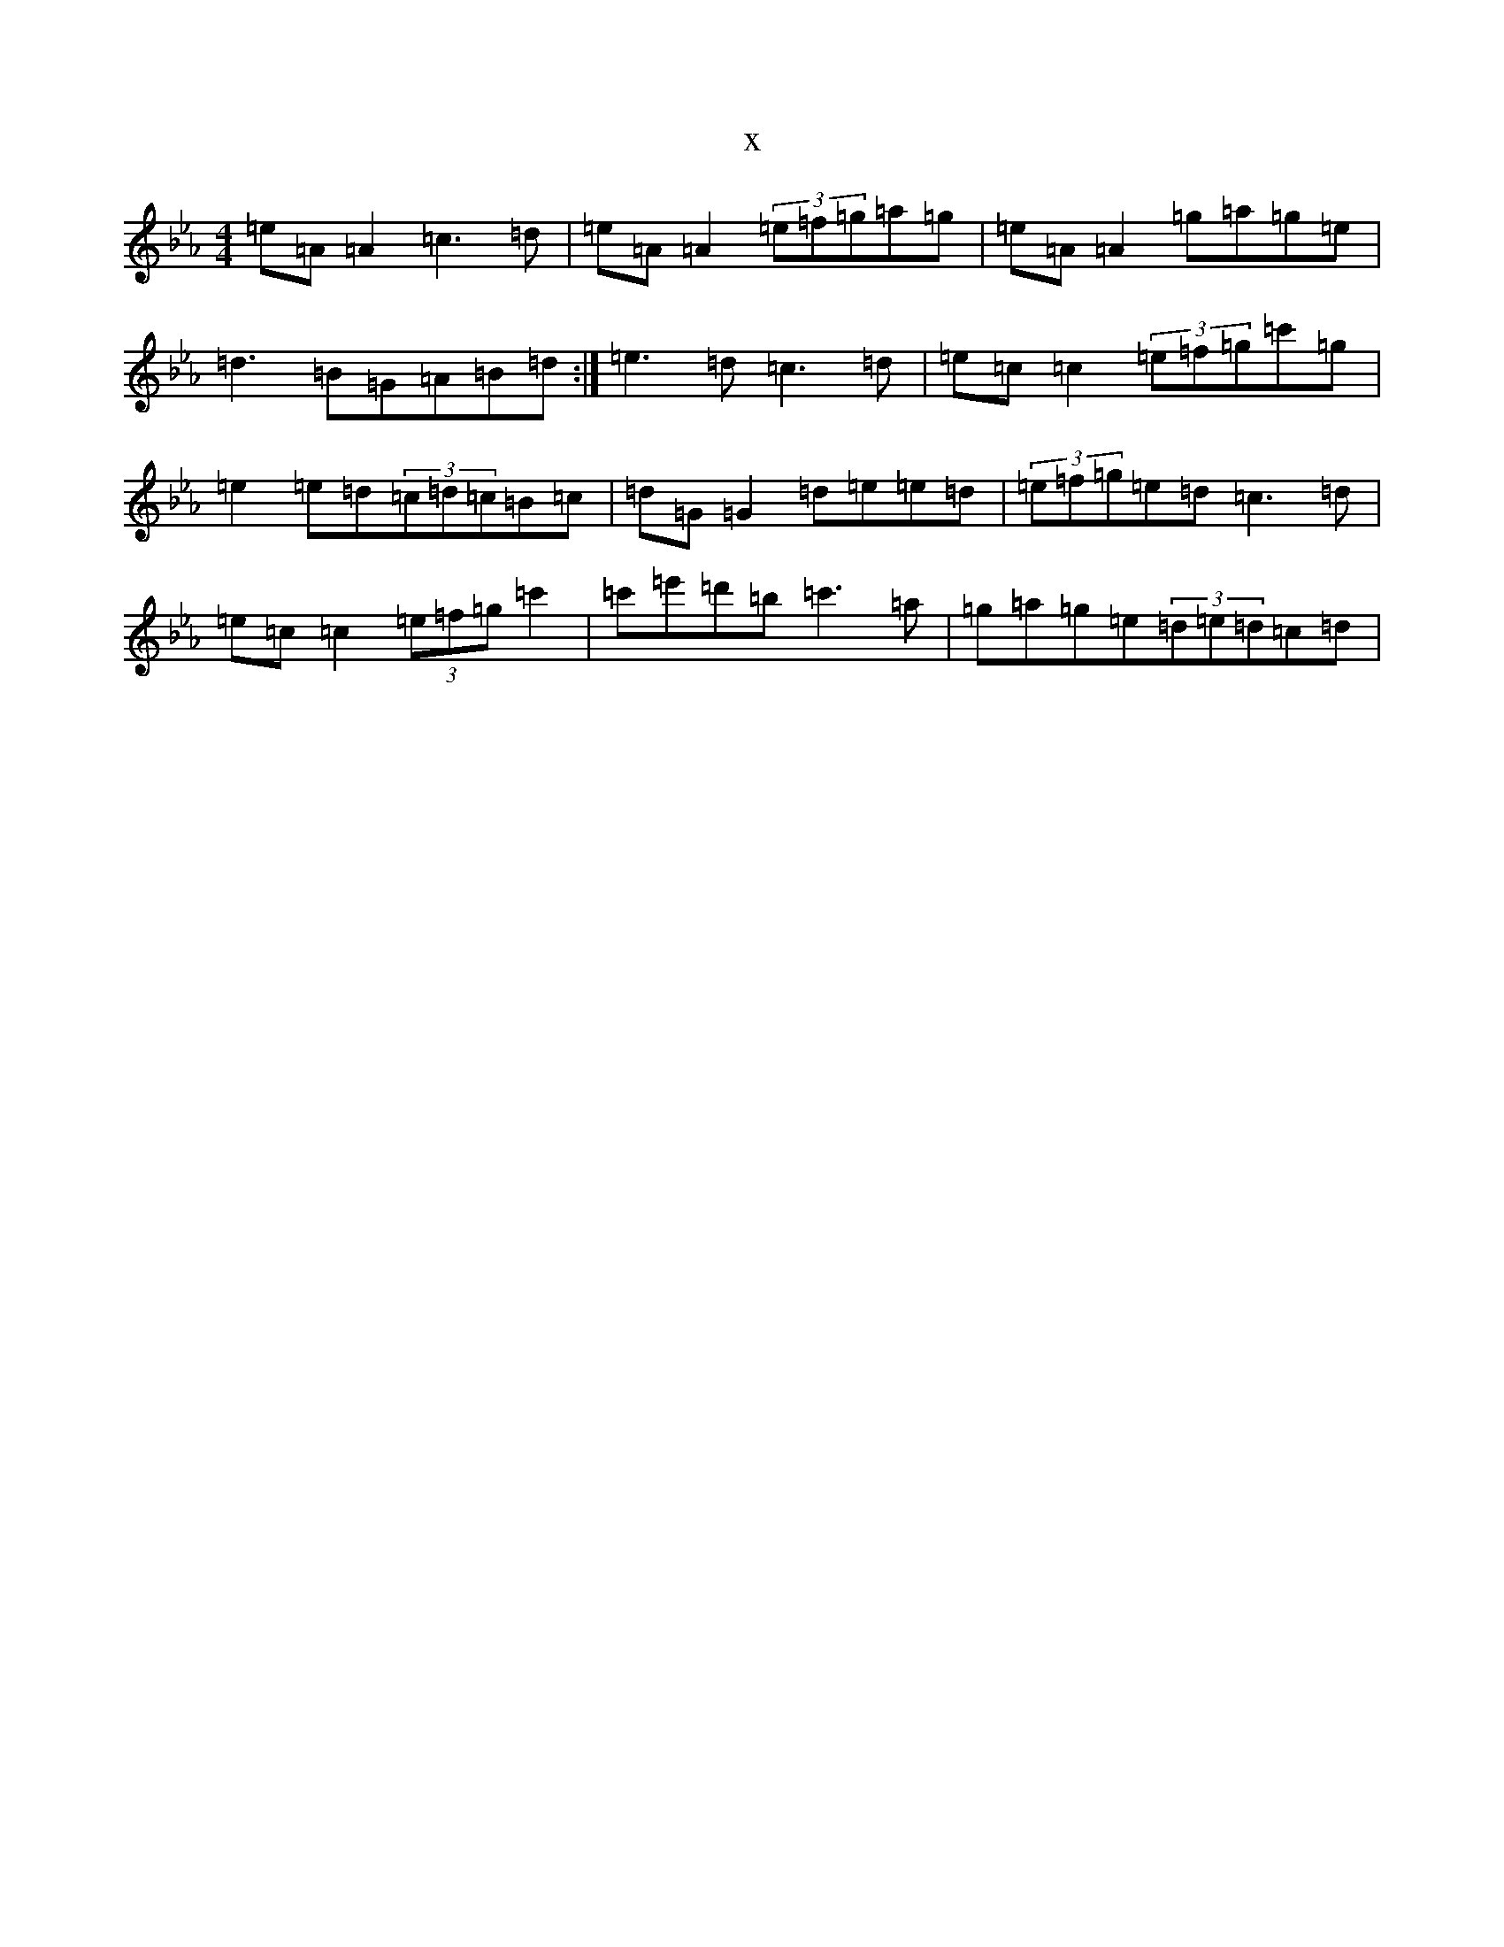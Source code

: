 X:9654
T:x
L:1/8
M:4/4
K: C minor
=e=A=A2=c3=d|=e=A=A2(3=e=f=g=a=g|=e=A=A2=g=a=g=e|=d3=B=G=A=B=d:|=e3=d=c3=d|=e=c=c2(3=e=f=g=c'=g|=e2=e=d(3=c=d=c=B=c|=d=G=G2=d=e=e=d|(3=e=f=g=e=d=c3=d|=e=c=c2(3=e=f=g=c'2|=c'=e'=d'=b=c'3=a|=g=a=g=e(3=d=e=d=c=d|
